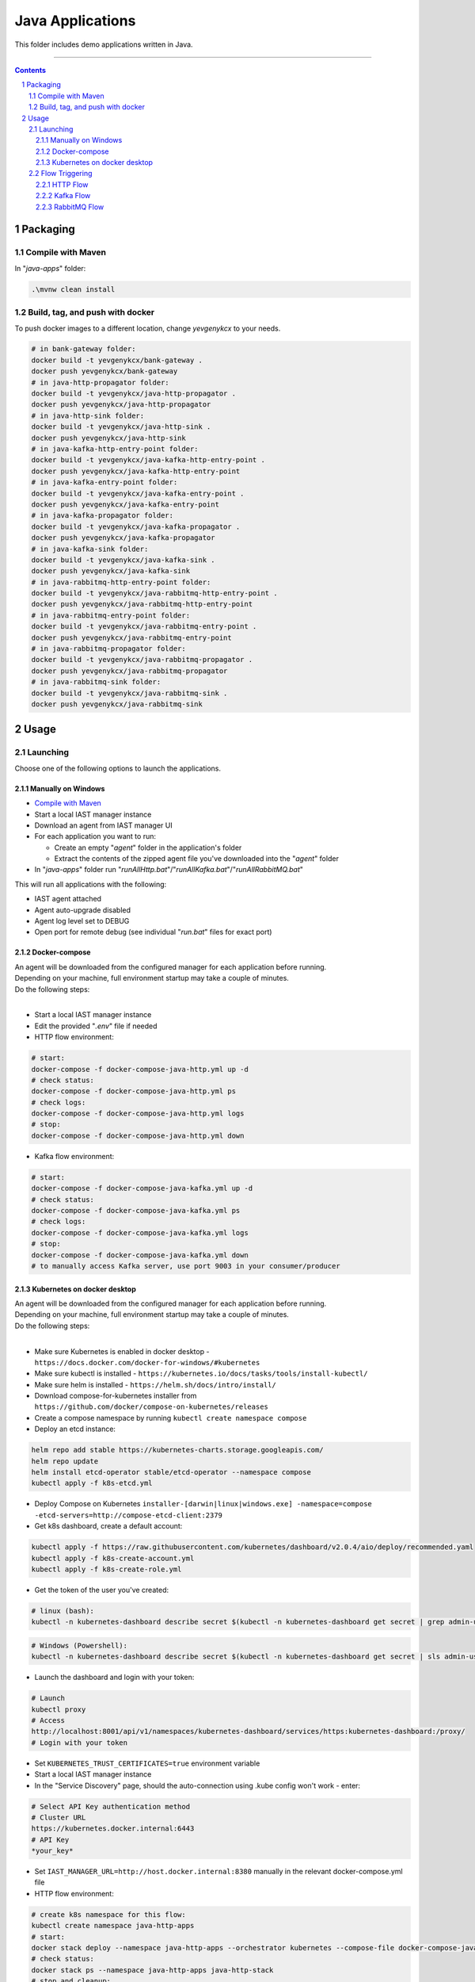 Java Applications
#################

This folder includes demo applications written in Java.

-----

.. contents::

.. section-numbering::

Packaging
=========

Compile with Maven
------------------

In "*java-apps*" folder:

.. code-block:: bash

    .\mvnw clean install

Build, tag, and push with docker
--------------------------------

To push docker images to a different location, change *yevgenykcx* to your needs.

.. code-block:: bash

    # in bank-gateway folder:
    docker build -t yevgenykcx/bank-gateway .
    docker push yevgenykcx/bank-gateway
    # in java-http-propagator folder:
    docker build -t yevgenykcx/java-http-propagator .
    docker push yevgenykcx/java-http-propagator
    # in java-http-sink folder:
    docker build -t yevgenykcx/java-http-sink .
    docker push yevgenykcx/java-http-sink
    # in java-kafka-http-entry-point folder:
    docker build -t yevgenykcx/java-kafka-http-entry-point .
    docker push yevgenykcx/java-kafka-http-entry-point
    # in java-kafka-entry-point folder:
    docker build -t yevgenykcx/java-kafka-entry-point .
    docker push yevgenykcx/java-kafka-entry-point
    # in java-kafka-propagator folder:
    docker build -t yevgenykcx/java-kafka-propagator .
    docker push yevgenykcx/java-kafka-propagator
    # in java-kafka-sink folder:
    docker build -t yevgenykcx/java-kafka-sink .
    docker push yevgenykcx/java-kafka-sink
    # in java-rabbitmq-http-entry-point folder:
    docker build -t yevgenykcx/java-rabbitmq-http-entry-point .
    docker push yevgenykcx/java-rabbitmq-http-entry-point
    # in java-rabbitmq-entry-point folder:
    docker build -t yevgenykcx/java-rabbitmq-entry-point .
    docker push yevgenykcx/java-rabbitmq-entry-point
    # in java-rabbitmq-propagator folder:
    docker build -t yevgenykcx/java-rabbitmq-propagator .
    docker push yevgenykcx/java-rabbitmq-propagator
    # in java-rabbitmq-sink folder:
    docker build -t yevgenykcx/java-rabbitmq-sink .
    docker push yevgenykcx/java-rabbitmq-sink

Usage
=====

Launching
---------

Choose one of the following options to launch the applications.

Manually on Windows
~~~~~~~~~~~~~~~~~~~

* `Compile with Maven`_
* Start a local IAST manager instance
* Download an agent from IAST manager UI
* For each application you want to run:

  * Create an empty "*agent*" folder in the application's folder
  * Extract the contents of the zipped agent file you've downloaded into the "*agent*" folder
  
* In "*java-apps*" folder run "*runAllHttp.bat*"/"*runAllKafka.bat*"/"*runAllRabbitMQ.bat*"

This will run all applications with the following:

* IAST agent attached
* Agent auto-upgrade disabled
* Agent log level set to DEBUG
* Open port for remote debug (see individual "*run.bat*" files for exact port)

Docker-compose
~~~~~~~~~~~~~~

| An agent will be downloaded from the configured manager for each application before running.
| Depending on your machine, full environment startup may take a couple of minutes.
| Do the following steps:
|

* Start a local IAST manager instance
* Edit the provided "*.env*" file if needed
* HTTP flow environment:

.. code-block:: bash

    # start:
    docker-compose -f docker-compose-java-http.yml up -d
    # check status:
    docker-compose -f docker-compose-java-http.yml ps
    # check logs:
    docker-compose -f docker-compose-java-http.yml logs
    # stop:
    docker-compose -f docker-compose-java-http.yml down

* Kafka flow environment:

.. code-block:: bash

    # start:
    docker-compose -f docker-compose-java-kafka.yml up -d
    # check status:
    docker-compose -f docker-compose-java-kafka.yml ps
    # check logs:
    docker-compose -f docker-compose-java-kafka.yml logs
    # stop:
    docker-compose -f docker-compose-java-kafka.yml down
    # to manually access Kafka server, use port 9003 in your consumer/producer

Kubernetes on docker desktop
~~~~~~~~~~~~~~~~~~~~~~~~~~~~

| An agent will be downloaded from the configured manager for each application before running.
| Depending on your machine, full environment startup may take a couple of minutes.
| Do the following steps:
|

* Make sure Kubernetes is enabled in docker desktop - ``https://docs.docker.com/docker-for-windows/#kubernetes``
* Make sure kubectl is installed - ``https://kubernetes.io/docs/tasks/tools/install-kubectl/``
* Make sure helm is installed - ``https://helm.sh/docs/intro/install/``
* Download compose-for-kubernetes installer from ``https://github.com/docker/compose-on-kubernetes/releases``
* Create a compose namespace by running ``kubectl create namespace compose``
* Deploy an etcd instance:

.. code-block:: bash

    helm repo add stable https://kubernetes-charts.storage.googleapis.com/
    helm repo update
    helm install etcd-operator stable/etcd-operator --namespace compose
    kubectl apply -f k8s-etcd.yml

* Deploy Compose on Kubernetes ``installer-[darwin|linux|windows.exe] -namespace=compose -etcd-servers=http://compose-etcd-client:2379``
* Get k8s dashboard, create a default account:

.. code-block:: bash

    kubectl apply -f https://raw.githubusercontent.com/kubernetes/dashboard/v2.0.4/aio/deploy/recommended.yaml
    kubectl apply -f k8s-create-account.yml
    kubectl apply -f k8s-create-role.yml

* Get the token of the user you've created:

.. code-block:: bash

    # linux (bash):
    kubectl -n kubernetes-dashboard describe secret $(kubectl -n kubernetes-dashboard get secret | grep admin-user | awk '{print $1}')

.. code-block:: shell

    # Windows (Powershell):
    kubectl -n kubernetes-dashboard describe secret $(kubectl -n kubernetes-dashboard get secret | sls admin-user | ForEach-Object { $_ -Split '\s+' } | Select -First 1)

* Launch the dashboard and login with your token:

.. code-block:: bash

    # Launch
    kubectl proxy
    # Access
    http://localhost:8001/api/v1/namespaces/kubernetes-dashboard/services/https:kubernetes-dashboard:/proxy/
    # Login with your token

* Set ``KUBERNETES_TRUST_CERTIFICATES=true`` environment variable
* Start a local IAST manager instance
* In the "Service Discovery" page, should the auto-connection using .kube config won't work - enter:

.. code-block:: bash

    # Select API Key authentication method
    # Cluster URL
    https://kubernetes.docker.internal:6443
    # API Key
    *your_key*

* Set ``IAST_MANAGER_URL=http://host.docker.internal:8380`` manually in the relevant docker-compose.yml file
* HTTP flow environment:

.. code-block:: bash

    # create k8s namespace for this flow:
    kubectl create namespace java-http-apps
    # start:
    docker stack deploy --namespace java-http-apps --orchestrator kubernetes --compose-file docker-compose-java-http.yml java-http-stack
    # check status:
    docker stack ps --namespace java-http-apps java-http-stack
    # stop and cleanup:
    docker stack rm --namespace java-http-apps java-http-stack
    kubectl delete namespace java-http-apps

* Kafka flow environment:

.. code-block:: bash

    # create k8s namespace for this flow:
    kubectl create namespace java-kafka-apps
    # start:
    docker stack deploy --namespace java-kafka-apps --orchestrator kubernetes --compose-file docker-compose-java-kafka.yml java-kafka-stack
    # check status:
    docker stack ps --namespace java-kafka-apps java-kafka-stack
    # stop and cleanup:
    docker stack rm --namespace java-kafka-apps java-kafka-stack
    kubectl delete namespace java-kafka-apps
    # to manually access Kafka server, use port 9003 in your consumer/producer

* General cleanup

Remove all pods and services by clicking the ``Reset Kubernetes Cluster`` button in docker desktop k8s settings page.

Flow Triggering
---------------

To test locally, make sure all relevant applications are running before triggering flows.

HTTP Flow
~~~~~~~~~

Relevant applications:

* *bank-gateway*
* *java-http-propagator*
* *java-http-sink*

To trigger HTTP flows you can access the UI in ``http://localhost:8110/`` or send HTTP GET request as follows:

* | entry-point -> propagator -> sink ("Deposit" action in the UI):
  | ``http://localhost:8110/prop-name/?name=${text}``
* | entry-point -> sink ("Check Balance" action in the UI):
  | ``http://localhost:8110/name/?name=${text}``
* | propagator -> sink:
  | ``http://localhost:8111/name?name=${text}``
* | sink:
  | ``http://localhost:8112/projects/unsafe?name=${text}``

Replace *${text}* with any string.

Kafka Flow
~~~~~~~~~~

Relevant applications:

* *java-kafka-http-entry-point*
* *java-kafka-entry-point*
* *java-kafka-propagator*
* *java-kafka-sink*

To trigger Kafka flows you can do one of the following:

* Send HTTP GET request to ``http://localhost:8113/kafka/send?message=${text}``
* Produce *${text}* to Kafka (topic: entry_point), for example:

.. code-block:: batch

    # in Windows, after navigating to downloaded Kafka folder, run:
    bin\windows\kafka-console-producer.bat --broker-list localhost:9003 --topic entry_point
    # then, send ${text}

Replace *${text}* with the following input to get the relevant vulnerability:

* *sqli* -> SQL injection
* *commandi* -> Command injection
* *sanitized* -> Sanitized SQL call from *java-kafka-sink*
* *loop* -> Sanitized SQL call from *java-kafka-sink* and then a Kafka message back to both *entry-point* apps
* *any other text* -> Log forging
* *split* - **HTTP GET only** -> Split flow from kafka-http-entry-point to kafka-entry-point and kafka-propagator

RabbitMQ Flow
~~~~~~~~~~

Relevant applications:

* *java-rabbitmq-http-entry-point*
* *java-rabbitmq-entry-point*
* *java-rabbitmq-propagator*
* *java-rabbitmq-sink*

To trigger RabbitMQ flows you can do one of the following:

* Send HTTP GET request to ``http://localhost:8117/rabbitmq/send?message=${text}``
* Replace *${text}* with the following input to get the relevant vulnerability:
* Produce *${text}* to Rabbit (queue name: entry_point), use RabbitMQ management (if installed) in order to produce kafka message to specific queue. http://localhost:15672/ username/password guest/guest. 
* Generate RabbitMq application and produce messages.


* *sqli* -> SQL injection
* *commandi* -> Command injection
* *random* -> Weak random
* *any other text* -> Log forging
